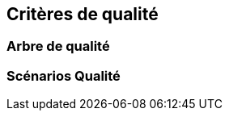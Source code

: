 ifndef::imagesdir[:imagesdir: ../images]

[[section-quality-scenarios]]
== Critères de qualité


ifdef::arc42help[]
[role="arc42help"]
****
.Contenu
Cette section contient tous les critères de qualité sous la forme d'un arbre de qualité avec des scénarios. Les plus importantes ont déjà été décrites au point 1.2 (objectifs de qualité).

Ici, vous pouvez également capturer des critères de qualité avec une priorité moindre,
qui n'entraîneront pas de risques élevés si elles ne sont pas entièrement satisfaites.

.Motivation
Étant donné que les critères de qualité auront une grande influence sur les décisions architecturales,
vous devez savoir, pour chaque partie prenante, ce qui est vraiment important pour elle,
ce qui est concret et mesurable.


.Informations supplémentaires

Voir https://docs.arc42.org/section-10/[Quality Requirements] dans la documentation arc42.

****
endif::arc42help[]

=== Arbre de qualité

ifdef::arc42help[]
[role="arc42help"]
****
.Contenu
L'arbre de qualité (tel que défini dans ATAM – Architecture Tradeoff Analysis Method) avec des scénarios de qualité/évaluation sous forme de feuilles.

.Motivation
L'arborescence avec les priorités permet d'avoir une vue d'ensemble d'un nombre parfois important de critères de qualité.

.Représentation
L'arbre de qualité est une vue d'ensemble des objectifs et des critères de qualité :

* raffinement arborescent du terme "qualité". Utiliser "qualité" ou "utilité" comme racine
* une carte mentale dont les principales branches sont les catégories de qualité

Dans tous les cas, l'arbre doit inclure des liens vers les scénarios de la section suivante.

****
endif::arc42help[]

=== Scénarios Qualité

ifdef::arc42help[]
[role="arc42help"]
****
.Contenu
Concrétisation des critères de qualité (parfois vagues ou implicites) à l'aide de scénarios Qualité.

Ces scénarios décrivent ce qui doit se passer lorsqu'un stimulus arrive au système.

Pour les architectes, deux types de scénarios sont importants :

* Les scénarios d'utilisation (également appelés scénarios d'application ou scénarios de cas d'utilisation) décrivent la réaction du système en cours d'exécution à un certain stimulus. Cela inclut également les scénarios qui décrivent l'efficacité ou la performance du système. Exemple : Le système réagit à la demande d'un utilisateur en une seconde.
* Les scénarios de changement décrivent une modification du système ou de son environnement immédiat. Exemple : Une fonctionnalité supplémentaire est mise en œuvre ou les exigences relatives à la modification d'un attribut Qualité.

.Motivation
Les scénarios concrétisent les exigences de qualité et permettent de mesurer ou de décider plus facilement si elles sont satisfaites.

En particulier lorsque vous souhaitez évaluer votre architecture à l'aide de méthodes telles que
ATAM, vous devez décrire vos objectifs qualité (voir section 1.2)
plus précisément à un niveau de scénarios qui peuvent être discutés et évalués.

.Représentation
Texte tabulaire ou libre.
****
endif::arc42help[]
